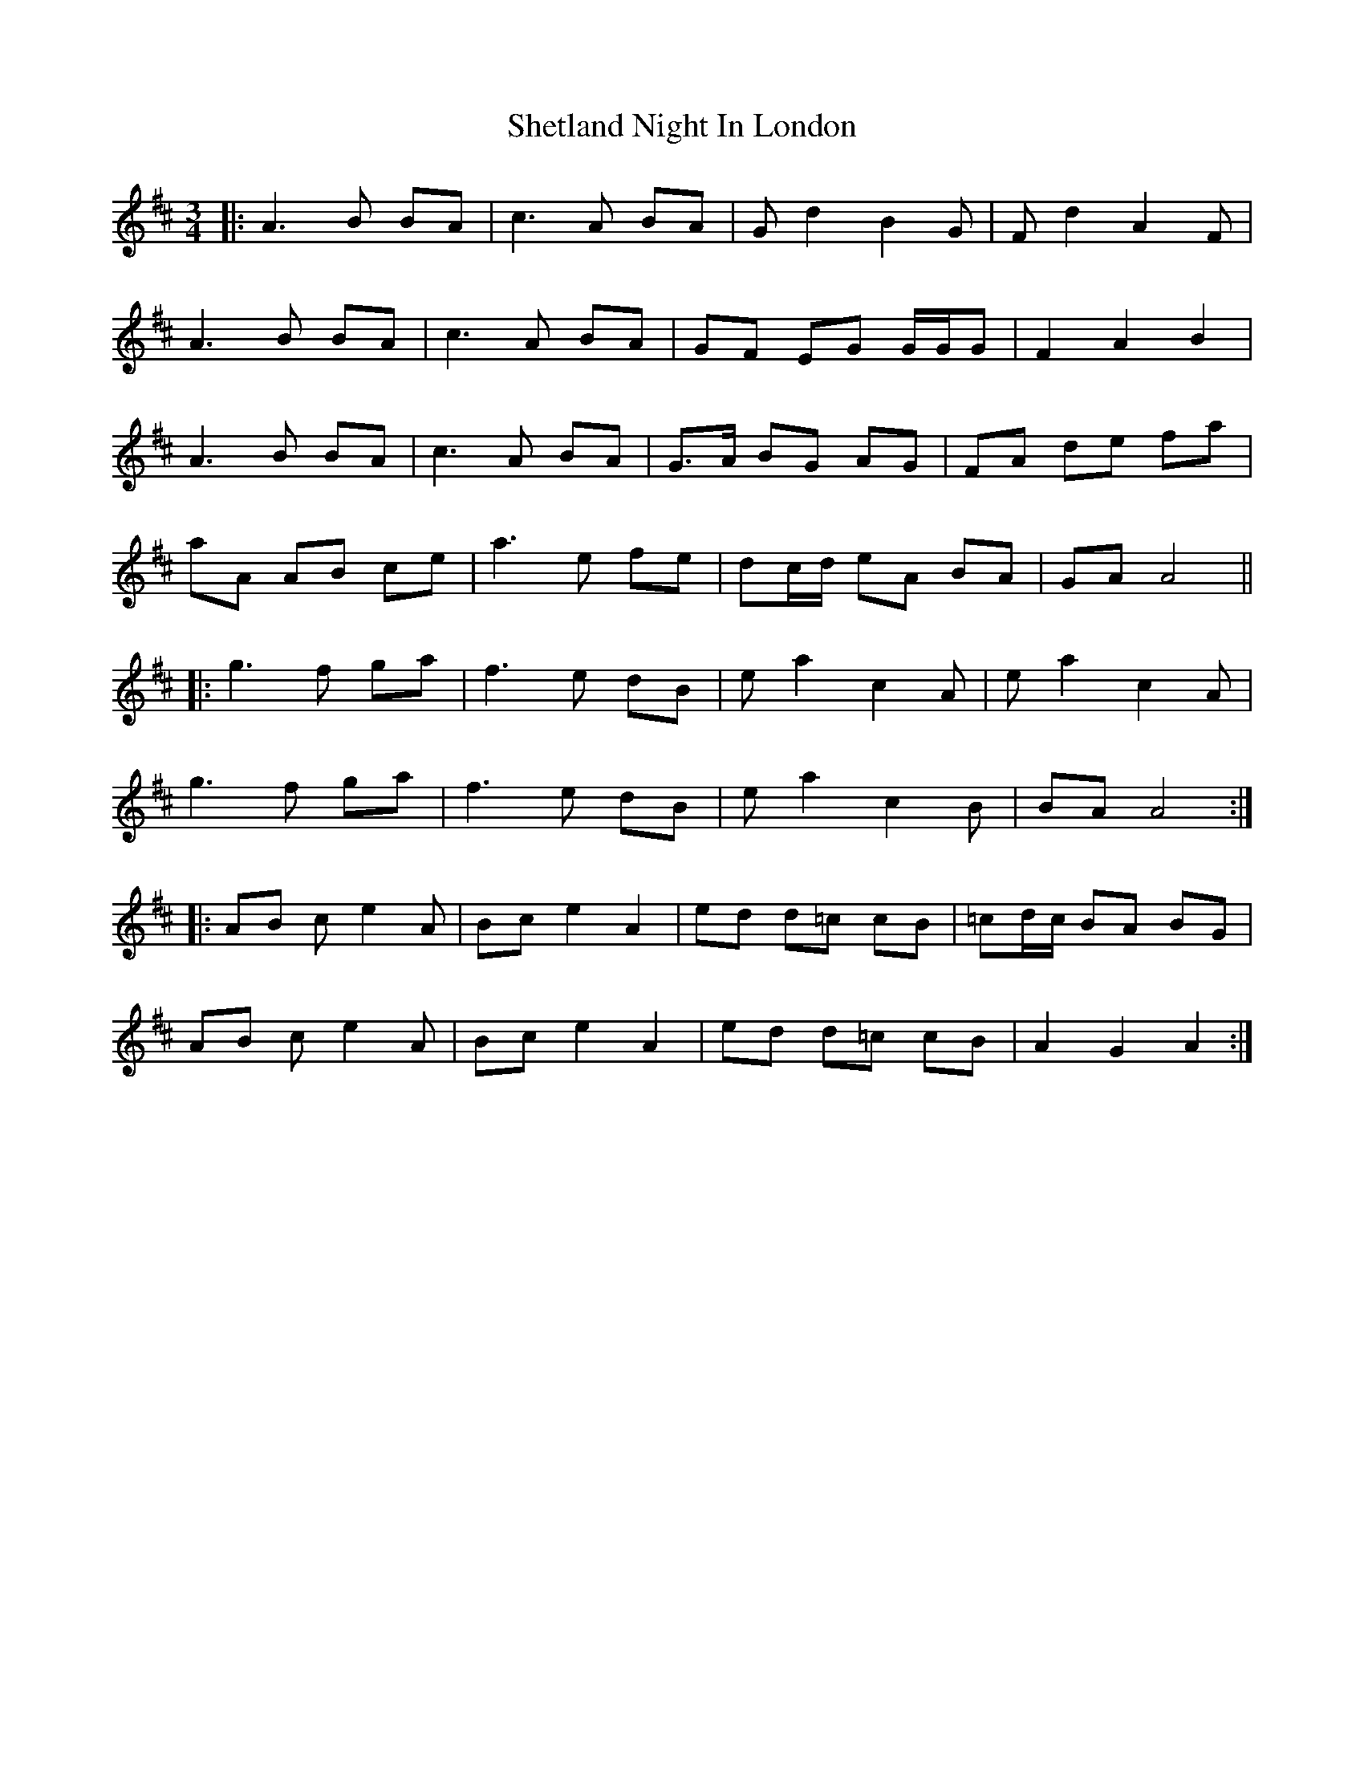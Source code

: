X: 36808
T: Shetland Night In London
R: waltz
M: 3/4
K: Amixolydian
|:A3 B BA|c3 A BA|Gd2B2G|Fd2A2F|
A3 B BA|c3 A BA|GF EG G/G/G|F2 A2 B2|
A3 B BA|c3 A BA|G>A BG AG|FA de fa|
aA AB ce|a3 e fe|dc/d/ eA BA|GA A4||
|:g3 f ga|f3 e dB|ea2c2A|ea2c2A|
g3f ga|f3e dB|ea2c2B|BA A4:|
|:AB ce2A|Bc e2 A2|ed d=c cB|=cd/c/ BA BG|
AB ce2A|Bc e2 A2|ed d=c cB|A2 G2 A2:|

